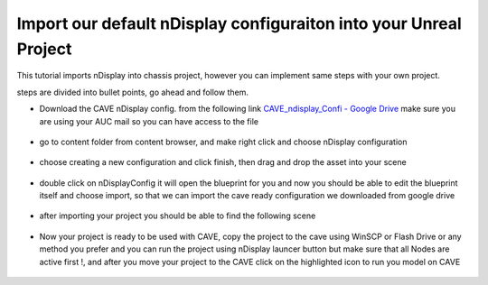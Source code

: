Import our default nDisplay configuraiton into your Unreal Project
===============================================================================
This tutorial imports nDisplay into chassis project, however you can implement same steps with your own project.

steps are divided into bullet points, go ahead and follow them.

- Download the CAVE nDisplay config. from the following link   `CAVE_ndisplay_Confi - Google Drive <https://drive.google.com/drive/folders/1Rm9yE_6NV4P8Z6IJi4_xyudaP_8Q7WQo>`_ make sure you are using your AUC mail so you can have access to the file

.. figure:: imagesim/w10.png
   :width: 400px
   :align: center
.. raw:: html

   <div style="margin-bottom: 30px;"></div>

- go to content folder from content browser, and make right click and choose nDisplay configuration

.. figure:: imagesim/w11.png
   :width: 400px
   :align: center
.. raw:: html

   <div style="margin-bottom: 30px;"></div>

- choose creating a new configuration and click finish, then drag and drop the asset into your scene

.. figure:: imagesim/w12.png
   :width: 400px
   :align: center
.. raw:: html

   <div style="margin-bottom: 30px;"></div>

- double click on nDisplayConfig it will open the blueprint for you and now you should be able to edit the blueprint itself and choose import, so that we can import the cave ready configuration we downloaded from google drive

.. figure:: imagesim/w13.png
   :width: 400px
   :align: center
.. raw:: html

   <div style="margin-bottom: 30px;"></div>

- after importing your project you should be able to find the following scene

.. figure:: imagesim/w14.png
   :width: 400px
   :align: center
.. raw:: html

   <div style="margin-bottom: 30px;"></div>

- Now your project is ready to be used with CAVE, copy the project to the cave using WinSCP or Flash Drive or any method you prefer and you can run the project using nDisplay launcer button but make sure that all Nodes are active first !, and after you move your project to the CAVE click on the highlighted icon to run you model on CAVE

.. figure:: imagesim/w15.png
   :width: 400px
   :align: center
.. raw:: html

   <div style="margin-bottom: 30px;"></div>